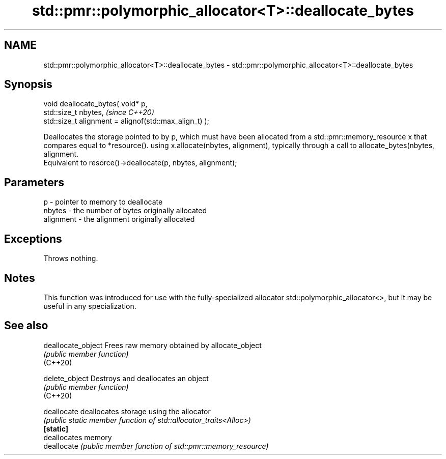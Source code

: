 .TH std::pmr::polymorphic_allocator<T>::deallocate_bytes 3 "2020.03.24" "http://cppreference.com" "C++ Standard Libary"
.SH NAME
std::pmr::polymorphic_allocator<T>::deallocate_bytes \- std::pmr::polymorphic_allocator<T>::deallocate_bytes

.SH Synopsis

  void deallocate_bytes( void* p,
  std::size_t nbytes,                                   \fI(since C++20)\fP
  std::size_t alignment = alignof(std::max_align_t) );

  Deallocates the storage pointed to by p, which must have been allocated from a std::pmr::memory_resource x that compares equal to *resource(). using x.allocate(nbytes, alignment), typically through a call to allocate_bytes(nbytes, alignment.
  Equivalent to resorce()->deallocate(p, nbytes, alignment);

.SH Parameters


  p         - pointer to memory to deallocate
  nbytes    - the number of bytes originally allocated
  alignment - the alignment originally allocated


.SH Exceptions

  Throws nothing.

.SH Notes

  This function was introduced for use with the fully-specialized allocator std::polymorphic_allocator<>, but it may be useful in any specialization.

.SH See also



  deallocate_object Frees raw memory obtained by allocate_object
                    \fI(public member function)\fP
  (C++20)

  delete_object     Destroys and deallocates an object
                    \fI(public member function)\fP
  (C++20)

  deallocate        deallocates storage using the allocator
                    \fI(public static member function of std::allocator_traits<Alloc>)\fP
  \fB[static]\fP
                    deallocates memory
  deallocate        \fI(public member function of std::pmr::memory_resource)\fP




